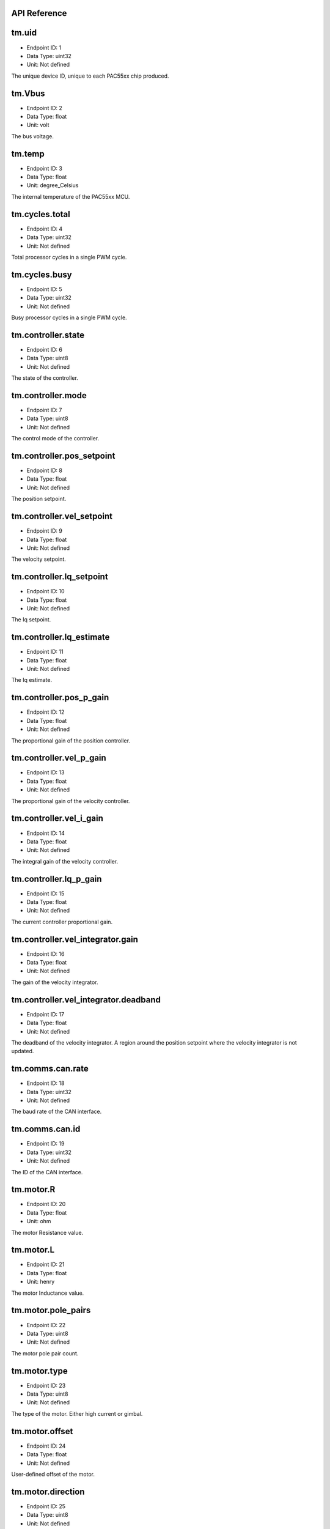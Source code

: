.. _api-reference:

API Reference
-------------

tm.uid
------

- Endpoint ID: 1
- Data Type: uint32
- Unit: Not defined

The unique device ID, unique to each PAC55xx chip produced.


tm.Vbus
-------

- Endpoint ID: 2
- Data Type: float
- Unit: volt

The bus voltage.


tm.temp
-------

- Endpoint ID: 3
- Data Type: float
- Unit: degree_Celsius

The internal temperature of the PAC55xx MCU.


tm.cycles.total
---------------

- Endpoint ID: 4
- Data Type: uint32
- Unit: Not defined

Total processor cycles in a single PWM cycle.


tm.cycles.busy
--------------

- Endpoint ID: 5
- Data Type: uint32
- Unit: Not defined

Busy processor cycles in a single PWM cycle.


tm.controller.state
-------------------

- Endpoint ID: 6
- Data Type: uint8
- Unit: Not defined

The state of the controller.


tm.controller.mode
------------------

- Endpoint ID: 7
- Data Type: uint8
- Unit: Not defined

The control mode of the controller.


tm.controller.pos_setpoint
--------------------------

- Endpoint ID: 8
- Data Type: float
- Unit: Not defined

The position setpoint.


tm.controller.vel_setpoint
--------------------------

- Endpoint ID: 9
- Data Type: float
- Unit: Not defined

The velocity setpoint.


tm.controller.Iq_setpoint
-------------------------

- Endpoint ID: 10
- Data Type: float
- Unit: Not defined

The Iq setpoint.


tm.controller.Iq_estimate
-------------------------

- Endpoint ID: 11
- Data Type: float
- Unit: Not defined

The Iq estimate.


tm.controller.pos_p_gain
------------------------

- Endpoint ID: 12
- Data Type: float
- Unit: Not defined

The proportional gain of the position controller.


tm.controller.vel_p_gain
------------------------

- Endpoint ID: 13
- Data Type: float
- Unit: Not defined

The proportional gain of the velocity controller.


tm.controller.vel_i_gain
------------------------

- Endpoint ID: 14
- Data Type: float
- Unit: Not defined

The integral gain of the velocity controller.


tm.controller.Iq_p_gain
-----------------------

- Endpoint ID: 15
- Data Type: float
- Unit: Not defined

The current controller proportional gain.


tm.controller.vel_integrator.gain
---------------------------------

- Endpoint ID: 16
- Data Type: float
- Unit: Not defined

The gain of the velocity integrator.


.. _integrator-deadband:

tm.controller.vel_integrator.deadband
-------------------------------------

- Endpoint ID: 17
- Data Type: float
- Unit: Not defined

The deadband of the velocity integrator. A region around the position
setpoint where the velocity integrator is not updated.


.. _api-can-rate:

tm.comms.can.rate
-----------------

- Endpoint ID: 18
- Data Type: uint32
- Unit: Not defined

The baud rate of the CAN interface.


tm.comms.can.id
---------------

- Endpoint ID: 19
- Data Type: uint32
- Unit: Not defined

The ID of the CAN interface.


tm.motor.R
----------

- Endpoint ID: 20
- Data Type: float
- Unit: ohm

The motor Resistance value.


tm.motor.L
----------

- Endpoint ID: 21
- Data Type: float
- Unit: henry

The motor Inductance value.


tm.motor.pole_pairs
-------------------

- Endpoint ID: 22
- Data Type: uint8
- Unit: Not defined

The motor pole pair count.


tm.motor.type
-------------

- Endpoint ID: 23
- Data Type: uint8
- Unit: Not defined

The type of the motor. Either high current or gimbal.


tm.motor.offset
---------------

- Endpoint ID: 24
- Data Type: float
- Unit: Not defined

User-defined offset of the motor.


tm.motor.direction
------------------

- Endpoint ID: 25
- Data Type: uint8
- Unit: Not defined

User-defined direction of the motor.


tm.motor.phase_currents.U
-------------------------

- Endpoint ID: 26
- Data Type: float
- Unit: ampere

Measured current in phase U.


tm.motor.phase_currents.V
-------------------------

- Endpoint ID: 27
- Data Type: float
- Unit: ampere

Measured current in phase V.


tm.motor.phase_currents.W
-------------------------

- Endpoint ID: 28
- Data Type: float
- Unit: ampere

Measured current in phase W.


tm.encoder.position_estimate
----------------------------

- Endpoint ID: 29
- Data Type: float
- Unit: tick

The filtered encoder position estimate.


tm.encoder.type
---------------

- Endpoint ID: 30
- Data Type: uint8
- Unit: Not defined

The encoder type. Either INTERNAL or HALL.


tm.encoder.bandwidth
--------------------

- Endpoint ID: 31
- Data Type: float
- Unit: radian / second

The encoder observer bandwidth.


tm.traj_planner.max_accel
-------------------------

- Endpoint ID: 32
- Data Type: float
- Unit: tick / second

The trajectory planner max acceleration.


tm.traj_planner.max_decel
-------------------------

- Endpoint ID: 33
- Data Type: float
- Unit: tick / second ** 2

The trajectory planner max deceleration.


tm.traj_planner.max_vel
-----------------------

- Endpoint ID: 34
- Data Type: float
- Unit: tick / second

The trajectory planner max cruise velocity.


tm.traj_planner.pos_setpoint
----------------------------

- Endpoint ID: 35
- Data Type: float
- Unit: tick

The position setpoint of the trajectory planner.

